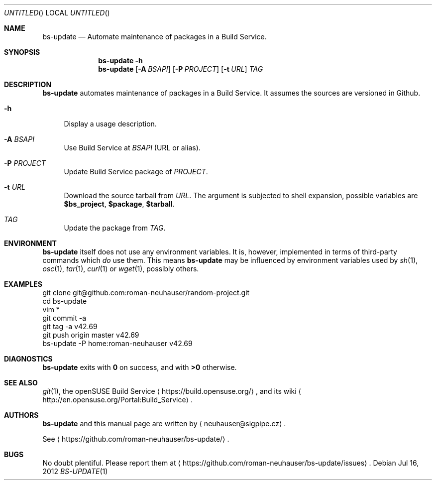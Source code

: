 .\" This document is in the public domain.
.\" vim: fdm=marker
.
.\" FRONT MATTER {{{
.Dd Jul 16, 2012
.Os
.Dt BS-UPDATE 1
.
.Sh NAME
.Nm bs-update
.Nd Automate maintenance of packages in a Build Service.
.\" FRONT MATTER }}}
.
.\" SYNOPSIS {{{
.Sh SYNOPSIS
.Nm
.Fl h
.Nm
.Op Fl A Ar BSAPI
.Op Fl P Ar PROJECT
.Op Fl t Ar URL
.Ar TAG
.\" SYNOPSIS }}}
.
.\" DESCRIPTION {{{
.Sh DESCRIPTION
.Nm
automates maintenance of packages in a Build Service.
It assumes the sources are versioned in Github.
.
.Bl -tag -width "xx"
.It Fl h
Display a usage description.
.It Fl A Ar BSAPI
Use Build Service at
.Ar BSAPI
(URL or alias).
.It Fl P Ar PROJECT
Update Build Service package of
.Ar PROJECT .
.
.It Fl t Ar URL
.
Download the source tarball from
.Ar URL .
The argument is subjected to shell expansion, possible
variables are
.Li $bs_project ,
.Li $package ,
.Li $tarball .
.
.It Ar TAG
Update the package from
.Ar TAG .
.El
.Pp
.
.\" DESCRIPTION }}}
.\" .Sh IMPLEMENTATION NOTES
.\" ENVIRONMENT {{{
.Sh ENVIRONMENT
.Nm
itself does not use any environment variables.
It is, however, implemented in terms of third-party commands
which
.Em do
use them.
This means
.Nm
may be influenced by environment variables used by
.Xr sh 1 ,
.Xr osc 1 ,
.Xr tar 1 ,
.Xr curl 1 or Xr wget 1 ,
possibly others.
.\" ENVIRONMENT }}}
.\" .Sh FILES
.\" EXAMPLES {{{
.Sh EXAMPLES
.Bd -literal
git clone git@github.com:roman-neuhauser/random-project.git
cd bs-update
vim *
git commit -a
git tag -a v42.69
git push origin master v42.69
bs-update -P home:roman-neuhauser v42.69
.Ed
.\" EXAMPLES }}}
.\" DIAGNOSTICS {{{
.Sh DIAGNOSTICS
.Nm
exits with
.Li 0
on success, and with
.Li >0
otherwise.
.\" DIAGNOSTICS }}}
.\" .Sh COMPATIBILITY
.\" SEE ALSO {{{
.Sh SEE ALSO
.Xr git 1 ,
the openSUSE Build Service
.Aq https://build.opensuse.org/ ,
and its wiki
.Aq http://en.opensuse.org/Portal:Build_Service .
.\" SEE ALSO }}}
.\" .Sh STANDARDS
.\" .Sh HISTORY
.\" AUTHORS {{{
.Sh AUTHORS
.
.Nm
and this manual page are written by
.Aq neuhauser@sigpipe.cz .
.Pp
See
.Aq https://github.com/roman-neuhauser/bs-update/ .
.\" AUTHORS }}}
.\" BUGS {{{
.Sh BUGS
No doubt plentiful.
Please report them at
.Aq https://github.com/roman-neuhauser/bs-update/issues .
.\" BUGS }}}
